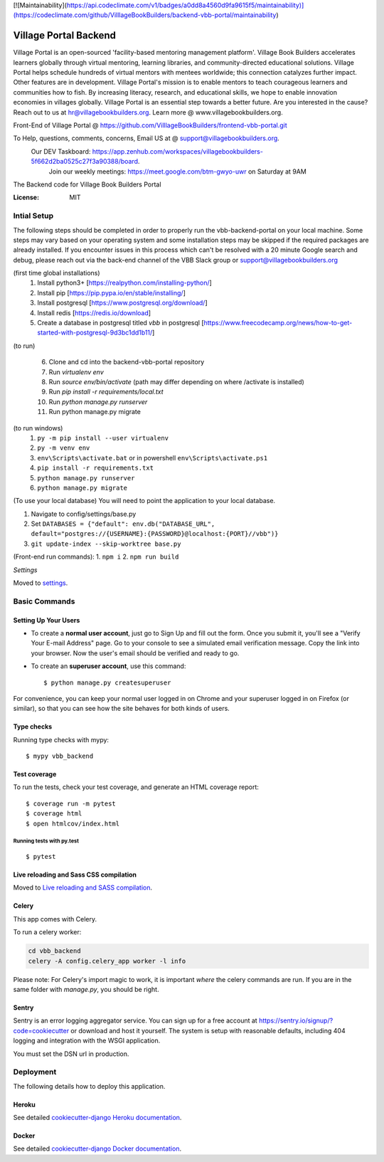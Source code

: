 [![Maintainability](https://api.codeclimate.com/v1/badges/a0dd8a4560d9fa9615f5/maintainability)](https://codeclimate.com/github/VilllageBookBuilders/backend-vbb-portal/maintainability)

Village Portal Backend
=============================
Village Portal is an open-sourced 'facility-based mentoring management platform'. Village Book Builders accelerates learners globally through virtual mentoring, learning libraries, and community-directed educational solutions. Village Portal helps schedule hundreds of virtual mentors with mentees worldwide; this connection catalyzes further impact. Other features are in development. Village Portal's mission is to enable mentors to teach courageous learners and communities how to fish. By increasing literacy, research, and educational skills, we hope to enable innovation economies in villages globally. Village Portal is an essential step towards a better future. Are you interested in the cause? Reach out to us at hr@villagebookbuilders.org. Learn more @ www.villagebookbuilders.org.


Front-End of Village Portal @ https://github.com/VilllageBookBuilders/frontend-vbb-portal.git

To Help, questions, comments, concerns, Email US at @ support@villagebookbuilders.org. 
    Our DEV Taskboard: https://app.zenhub.com/workspaces/villagebookbuilders-5f662d2ba0525c27f3a90388/board. 
        Join our weekly meetings: https://meet.google.com/btm-gwyo-uwr on Saturday at 9AM 


The Backend code for Village Book Builders Portal

.. image:: https://img.shields.io/badge/built%20with-Cookiecutter%20Django-ff69b4.svg
     :target: https://github.com/pydanny/cookiecutter-django/
     :alt: Built with Cookiecutter Django
.. image:: https://img.shields.io/badge/code%20style-black-000000.svg
     :target: https://github.com/ambv/black
     :alt: Black code style


:License: MIT


Intial Setup
------------
The following steps should be completed in order to properly run the vbb-backend-portal on your local machine. 
Some steps may vary based on your operating system and some installation steps may be skipped if the required packages are already installed.
If you encounter issues in this process which can't be resolved with a 20 minute Google search and debug, please reach out via the back-end channel of the VBB Slack group or support@villagebookbuilders.org


(first time global installations)
    1) Install python3+ [https://realpython.com/installing-python/]

    2) Install pip [https://pip.pypa.io/en/stable/installing/]

    3) Install postgresql [https://www.postgresql.org/download/]
    
    4) Install redis [https://redis.io/download]

    5) Create a database in postgresql titled `vbb` in postgresql [https://www.freecodecamp.org/news/how-to-get-started-with-postgresql-9d3bc1dd1b11/]

(to run)

    6) Clone and cd into the backend-vbb-portal repository

    7) Run `virtualenv env`

    8) Run `source env/bin/activate` (path may differ depending on where /activate is installed)

    9) Run `pip install -r requirements/local.txt`

    10) Run `python manage.py runserver`
    
    11) Run python manage.py migrate

(to run windows)
    1) ``py -m pip install --user virtualenv`` 
    
    2) ``py -m venv env`` 
    
    3) ``env\Scripts\activate.bat`` or in powershell ``env\Scripts\activate.ps1``
    
    4) ``pip install -r requirements.txt``  
    
    5) ``python manage.py runserver`` 
    
    6) ``python manage.py migrate``

(To use your local database)
You will need to point the application to your local database.

1) Navigate to config/settings/base.py

2) Set ``DATABASES = {"default": env.db("DATABASE_URL", default="postgres://{USERNAME}:{PASSWORD}@localhost:{PORT}//vbb")}``

3) ``git update-index --skip-worktree base.py``

(Front-end run commands): 1. ``npm i`` 2. ``npm run build``

*Settings*

Moved to settings_.

.. _settings: http://cookiecutter-django.readthedocs.io/en/latest/settings.html



**Basic Commands**
------------------

Setting Up Your Users
^^^^^^^^^^^^^^^^^^^^^

* To create a **normal user account**, just go to Sign Up and fill out the form. Once you submit it, you'll see a "Verify Your E-mail Address" page. Go to your console to see a simulated email verification message. Copy the link into your browser. Now the user's email should be verified and ready to go.

* To create an **superuser account**, use this command::

    $ python manage.py createsuperuser

For convenience, you can keep your normal user logged in on Chrome and your superuser logged in on Firefox (or similar), so that you can see how the site behaves for both kinds of users.

Type checks
^^^^^^^^^^^

Running type checks with mypy:

::

  $ mypy vbb_backend

Test coverage
^^^^^^^^^^^^^

To run the tests, check your test coverage, and generate an HTML coverage report::

    $ coverage run -m pytest
    $ coverage html
    $ open htmlcov/index.html

Running tests with py.test
~~~~~~~~~~~~~~~~~~~~~~~~~~

::

  $ pytest

Live reloading and Sass CSS compilation
^^^^^^^^^^^^^^^^^^^^^^^^^^^^^^^^^^^^^^^

Moved to `Live reloading and SASS compilation`_.

.. _`Live reloading and SASS compilation`: http://cookiecutter-django.readthedocs.io/en/latest/live-reloading-and-sass-compilation.html



Celery
^^^^^^

This app comes with Celery.

To run a celery worker:

.. code-block:: bash

    cd vbb_backend
    celery -A config.celery_app worker -l info

Please note: For Celery's import magic to work, it is important *where* the celery commands are run. If you are in the same folder with *manage.py*, you should be right.





Sentry
^^^^^^

Sentry is an error logging aggregator service. You can sign up for a free account at  https://sentry.io/signup/?code=cookiecutter  or download and host it yourself.
The system is setup with reasonable defaults, including 404 logging and integration with the WSGI application.

You must set the DSN url in production.


Deployment
----------

The following details how to deploy this application.


Heroku
^^^^^^

See detailed `cookiecutter-django Heroku documentation`_.

.. _`cookiecutter-django Heroku documentation`: http://cookiecutter-django.readthedocs.io/en/latest/deployment-on-heroku.html



Docker
^^^^^^

See detailed `cookiecutter-django Docker documentation`_.

.. _`cookiecutter-django Docker documentation`: http://cookiecutter-django.readthedocs.io/en/latest/deployment-with-docker.html



